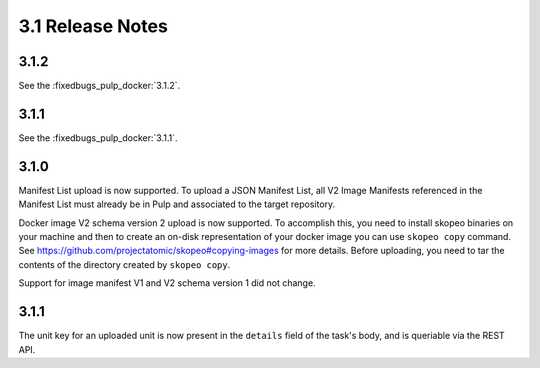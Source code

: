 3.1 Release Notes
=================

3.1.2
-----

See the :fixedbugs_pulp_docker:`3.1.2`.

3.1.1
-----

See the :fixedbugs_pulp_docker:`3.1.1`.


3.1.0
-----
Manifest List upload is now supported. To upload a JSON Manifest List,
all V2 Image Manifests referenced in the Manifest List must already be in Pulp
and associated to the target repository.

Docker image V2 schema version 2 upload is now supported. To accomplish this, you need to install
skopeo binaries on your machine and then to create an on-disk representation of
your docker image you can use ``skopeo copy`` command. See https://github.com/projectatomic/skopeo#copying-images
for more details. Before uploading, you need to tar the contents of the directory created by ``skopeo copy``.

Support for image manifest V1 and V2 schema version 1 did not change.

3.1.1
-----
The unit key for an uploaded unit is now present in the ``details`` field of
the task's body, and is queriable via the REST API.
